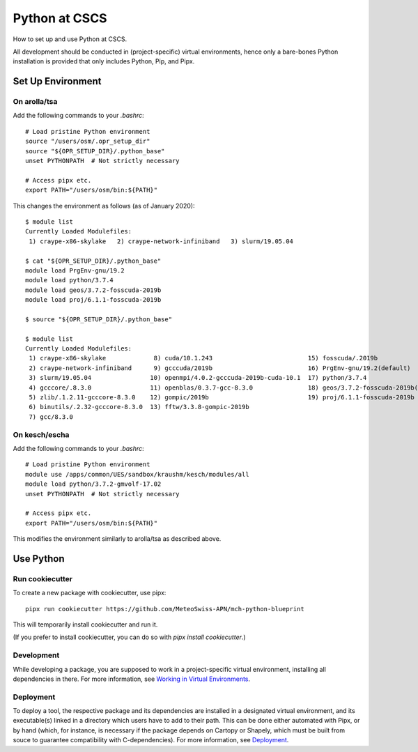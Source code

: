 
##############
Python at CSCS
##############

How to set up and use Python at CSCS.

All development should be conducted in (project-specific) virtual environments, hence only a bare-bones Python installation is provided that only includes Python, Pip, and Pipx.


Set Up Environment
==================

On arolla/tsa
-------------

Add the following commands to your `.bashrc`::

    # Load pristine Python environment
    source "/users/osm/.opr_setup_dir"
    source "${OPR_SETUP_DIR}/.python_base"
    unset PYTHONPATH  # Not strictly necessary
    
    # Access pipx etc.
    export PATH="/users/osm/bin:${PATH}"
    
This changes the environment as follows (as of January 2020)::

    $ module list
    Currently Loaded Modulefiles:
     1) craype-x86-skylake   2) craype-network-infiniband   3) slurm/19.05.04
     
    $ cat "${OPR_SETUP_DIR}/.python_base"
    module load PrgEnv-gnu/19.2
    module load python/3.7.4
    module load geos/3.7.2-fosscuda-2019b
    module load proj/6.1.1-fosscuda-2019b

    $ source "${OPR_SETUP_DIR}/.python_base"

    $ module list
    Currently Loaded Modulefiles:
     1) craype-x86-skylake             8) cuda/10.1.243                          15) fosscuda/.2019b                     
     2) craype-network-infiniband      9) gcccuda/2019b                          16) PrgEnv-gnu/19.2(default)            
     3) slurm/19.05.04                10) openmpi/4.0.2-gcccuda-2019b-cuda-10.1  17) python/3.7.4                        
     4) gcccore/.8.3.0                11) openblas/0.3.7-gcc-8.3.0               18) geos/3.7.2-fosscuda-2019b(default)  
     5) zlib/.1.2.11-gcccore-8.3.0    12) gompic/2019b                           19) proj/6.1.1-fosscuda-2019b           
     6) binutils/.2.32-gcccore-8.3.0  13) fftw/3.3.8-gompic-2019b                
     7) gcc/8.3.0


On kesch/escha
--------------

Add the following commands to your `.bashrc`::

    # Load pristine Python environment
    module use /apps/common/UES/sandbox/kraushm/kesch/modules/all
    module load python/3.7.2-gmvolf-17.02
    unset PYTHONPATH  # Not strictly necessary
    
    # Access pipx etc.
    export PATH="/users/osm/bin:${PATH}"
    
This modifies the environment similarly to arolla/tsa as described above.


Use Python
==========

Run cookiecutter
----------------

To create a new package with cookiecutter, use pipx::

    pipx run cookiecutter https://github.com/MeteoSwiss-APN/mch-python-blueprint
    
This will temporarily install cookiecutter and run it.

(If you prefer to install cookiecutter, you can do so with `pipx install cookiecutter`.)

Development
-----------

While developing a package, you are supposed to work in a project-specific virtual environment, installing all dependencies in there.
For more information, see `Working in Virtual Environments`_.

.. _`Working in Virtual Environments`: virtual_envs.rst

Deployment
----------

To deploy a tool, the respective package and its dependencies are installed in a designated virtual environment, and its executable(s) linked in a directory which users have to add to their path.
This can be done either automated with Pipx, or by hand (which, for instance, is necessary if the package depends on Cartopy or Shapely, which must be built from souce to guarantee compatibility with C-dependencies).
For more information, see `Deployment`_.

.. _`Deployment`: deployment.rst
